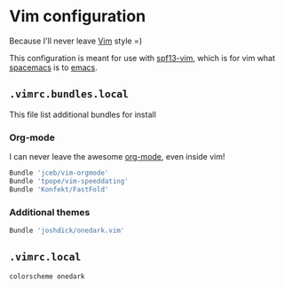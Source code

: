 * Vim configuration

Because I'll never leave [[http://www.vim.org/][Vim]] style =)

This configuration is meant for use with [[http://vim.spf13.com/][spf13-vim]], which is for vim what [[http://spacemacs.org/][spacemacs]] is to [[https://www.gnu.org/software/emacs/][emacs]].

** =.vimrc.bundles.local=
:PROPERTIES:
:TANGLE: vim/vimrc.bundles.local
:PADLINE: no
:MKDIRP: yes
:END:

This file list additional bundles for install

*** Org-mode

I can never leave the awesome [[http://orgmode.org/][org-mode]], even inside vim!

#+BEGIN_SRC sh
Bundle 'jceb/vim-orgmode'
Bundle 'tpope/vim-speeddating'
Bundle 'Konfekt/FastFold'
#+END_SRC

*** Additional themes

#+BEGIN_SRC sh
Bundle 'joshdick/onedark.vim'
#+END_SRC

** =.vimrc.local=
:PROPERTIES:
:TANGLE: vim/vimrc.local
:PADLINE: no
:MKDIRP: yes
:END:

#+BEGIN_SRC sh
colorscheme onedark
#+END_SRC
